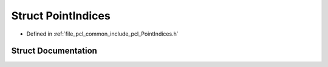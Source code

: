 .. _exhale_struct_structpcl_1_1_point_indices:

Struct PointIndices
===================

- Defined in :ref:`file_pcl_common_include_pcl_PointIndices.h`


Struct Documentation
--------------------


.. doxygenstruct:: pcl::PointIndices
   :members:
   :protected-members:
   :undoc-members: